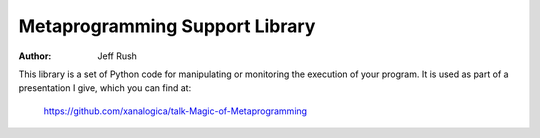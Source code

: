 =================================
 Metaprogramming Support Library
=================================

:author: Jeff Rush

This library is a set of Python code for manipulating or monitoring the
execution of your program.  It is used as part of a presentation I give, which
you can find at:

    https://github.com/xanalogica/talk-Magic-of-Metaprogramming
